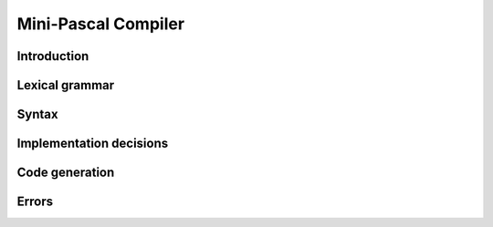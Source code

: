 ======================
 Mini-Pascal Compiler
======================

Introduction
============

Lexical grammar
===============

Syntax
======

Implementation decisions
========================

Code generation
===============

Errors
======
